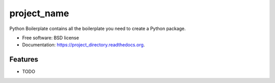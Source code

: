 ===============================
project_name
===============================

.. image:: https://img.shields.io/travis/zwidny/project_directory.svg
        :target: https://travis-ci.org/zwidny/project_directory

.. image:: https://img.shields.io/pypi/v/project_directory.svg
        :target: https://pypi.python.org/pypi/project_directory


Python Boilerplate contains all the boilerplate you need to create a Python package.

* Free software: BSD license
* Documentation: https://project_directory.readthedocs.org.

Features
--------

* TODO
